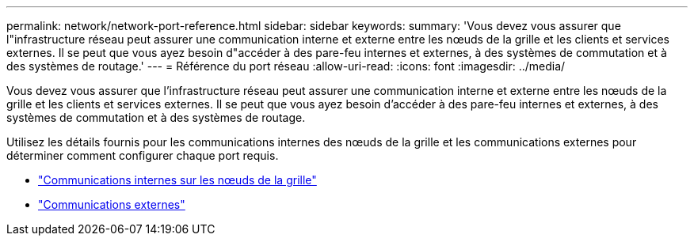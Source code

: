 ---
permalink: network/network-port-reference.html 
sidebar: sidebar 
keywords:  
summary: 'Vous devez vous assurer que l"infrastructure réseau peut assurer une communication interne et externe entre les nœuds de la grille et les clients et services externes. Il se peut que vous ayez besoin d"accéder à des pare-feu internes et externes, à des systèmes de commutation et à des systèmes de routage.' 
---
= Référence du port réseau
:allow-uri-read: 
:icons: font
:imagesdir: ../media/


[role="lead"]
Vous devez vous assurer que l'infrastructure réseau peut assurer une communication interne et externe entre les nœuds de la grille et les clients et services externes. Il se peut que vous ayez besoin d'accéder à des pare-feu internes et externes, à des systèmes de commutation et à des systèmes de routage.

Utilisez les détails fournis pour les communications internes des nœuds de la grille et les communications externes pour déterminer comment configurer chaque port requis.

* link:internal-grid-node-communications.html["Communications internes sur les nœuds de la grille"]
* link:external-communications.html["Communications externes"]

